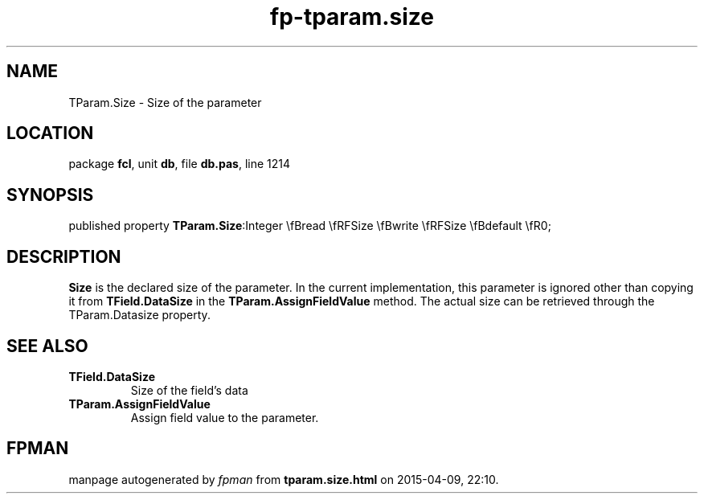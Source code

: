 .\" file autogenerated by fpman
.TH "fp-tparam.size" 3 "2014-03-14" "fpman" "Free Pascal Programmer's Manual"
.SH NAME
TParam.Size - Size of the parameter
.SH LOCATION
package \fBfcl\fR, unit \fBdb\fR, file \fBdb.pas\fR, line 1214
.SH SYNOPSIS
published property  \fBTParam.Size\fR:Integer \\fBread \\fRFSize \\fBwrite \\fRFSize \\fBdefault \\fR0;
.SH DESCRIPTION
\fBSize\fR is the declared size of the parameter. In the current implementation, this parameter is ignored other than copying it from \fBTField.DataSize\fR in the \fBTParam.AssignFieldValue\fR method. The actual size can be retrieved through the TParam.Datasize property.


.SH SEE ALSO
.TP
.B TField.DataSize
Size of the field's data
.TP
.B TParam.AssignFieldValue
Assign field value to the parameter.

.SH FPMAN
manpage autogenerated by \fIfpman\fR from \fBtparam.size.html\fR on 2015-04-09, 22:10.

